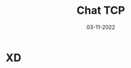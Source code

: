 #+TITLE: Chat TCP
#+AUTHORS: Michel Paola Osornio Torres, Guennadi Maximov Cortés
#+LANGUAGE: es
#+DATE: 03-11-2022
#+OPTIONS: toc:t

* XD
:PROPERTIES:
:CATEGORY: summary
:END:
